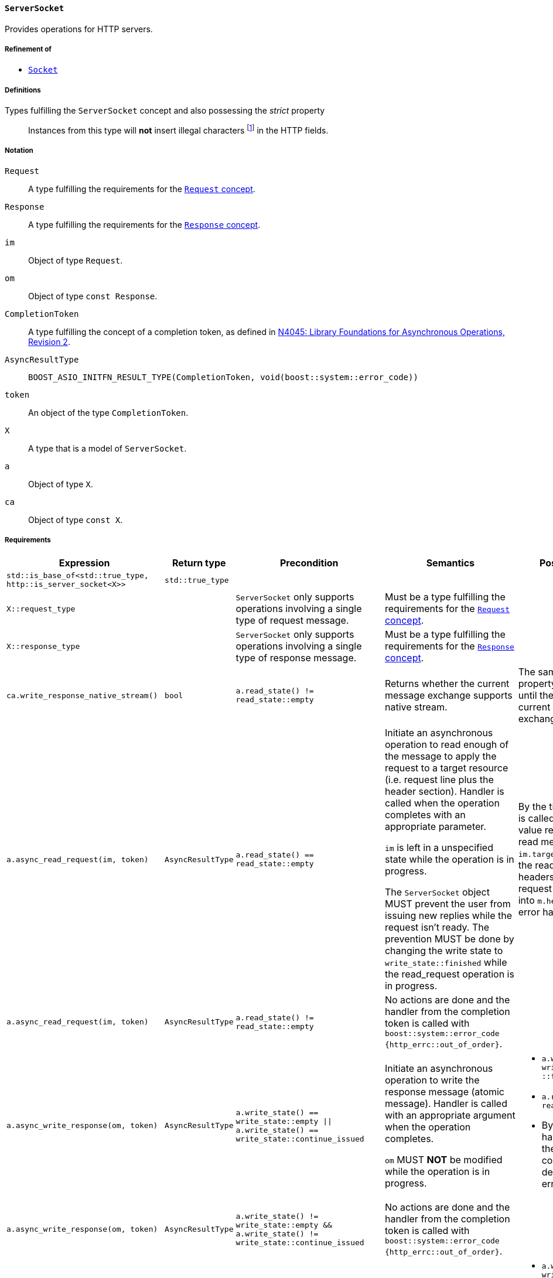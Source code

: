 [[server_socket_concept]]
==== `ServerSocket`

Provides operations for HTTP servers.

===== Refinement of

* <<socket_concept,`Socket`>>

===== Definitions

Types fulfilling the `ServerSocket` concept and also possessing the _strict_ property::

  Instances from this type will *not* insert illegal characters
  footnote:[Defined in the <<message_concept,`Message` concept's “definitions”
  section>>.] in the HTTP fields.

===== Notation

`Request`::

  A type fulfilling the requirements for the <<request_concept,`Request`
  concept>>.

`Response`::

  A type fulfilling the requirements for the <<response_concept,`Response`
  concept>>.

`im`::

  Object of type `Request`.

`om`::

  Object of type `const Response`.

`CompletionToken`::

  A type fulfilling the concept of a completion token, as defined in
  https://isocpp.org/files/papers/n4045.pdf[N4045: Library Foundations for
  Asynchronous Operations, Revision 2].

`AsyncResultType`::

+
[source,cpp]
----
BOOST_ASIO_INITFN_RESULT_TYPE(CompletionToken, void(boost::system::error_code))
----

`token`::

  An object of the type `CompletionToken`.

`X`::

  A type that is a model of `ServerSocket`.

`a`::

  Object of type `X`.

`ca`::

  Object of type `const X`.

===== Requirements

[options="header"]
|===
|Expression|Return type|Precondition|Semantics|Postcondition

|`std::is_base_of<std::true_type, http::is_server_socket<X>>`
|`std::true_type`| | |

|`X::request_type`|
|`ServerSocket` only supports operations involving a single type of request
 message.
|Must be a type fulfilling the requirements for the <<request_concept,`Request`
 concept>>.
|

|`X::response_type`|
|`ServerSocket` only supports operations involving a single type of response
 message.
|Must be a type fulfilling the requirements for the
 <<response_concept,`Response` concept>>.
|

|`ca.write_response_native_stream()`|`bool`
|`a.read_state() != read_state::empty`
|Returns whether the current message exchange supports native stream.
|The same value and property is maintained until the end of the current message
 exchange.

|`a.async_read_request(im, token)`|`AsyncResultType`
|`a.read_state() == read_state::empty`
|Initiate an asynchronous operation to read enough of the message to apply the
 request to a target resource (i.e. request line plus the header section).
 Handler is called when the operation completes with an appropriate parameter.

 `im` is left in a unspecified state while the operation is in progress.

 The `ServerSocket` object MUST prevent the user from issuing new replies while
 the request isn't ready. The prevention MUST be done by changing the write
 state to `write_state::finished` while the read_request operation is in
 progress.
|By the time the handler is called, `im.method()` value represents the read
 method, `im.target()` represents the read url and all headers for the current
 request are inserted into `m.headers()`, if no error happened.

|`a.async_read_request(im, token)`|`AsyncResultType`
|`a.read_state() != read_state::empty`
|No actions are done and the handler from the completion token is called with
 `boost::system::error_code {http_errc::out_of_order}`.
|

|`a.async_write_response(om, token)`|`AsyncResultType`
|`a.write_state() == write_state::empty
  \|\| a.write_state() == write_state::continue_issued`
|Initiate an asynchronous operation to write the response message (atomic
 message). Handler is called with an appropriate argument when the operation
 completes.

 `om` MUST *NOT* be modified while the operation is in progress.
a|

* `a.write_state() == write_state ::finished`
* `a.read_state() == read_state ::empty`
* By the time the handler is called, the `om` message is considered delivered,
  if no error happened.

|`a.async_write_response(om, token)`|`AsyncResultType`
|`a.write_state() != write_state::empty
 && a.write_state() != write_state::continue_issued`
|No actions are done and the handler from the completion token is called with
 `boost::system::error_code {http_errc::out_of_order}`.
|

|`a.async_write_response_continue (token)`|`AsyncResultType`
|`a.write_state() == write_state::empty`
|Initiate an asynchronous operation to write a response with the semantics from
 a “100 (Continue) response” footnote:[Defined in RFC 7231, section
 5.1.1.]. Handler is called when the operation completes with an appropriate
 parameter.
a|

* `a.write_state() == write_state ::continue_issued`
* By the time the handler is called, the “100 (Continue) response” is
  considered delivered.

|`a.async_write_response_continue (token)`|`AsyncResultType`
|`a.write_state() != write_state::empty`
|No actions are done and the handler from the completion token is called with
 `boost::system::error_code {http_errc::out_of_order}`.
|

|`a .async_write_response_metadata(om, token)`
|`AsyncResultType`
|`(a.write_state() == write_state::empty
   \|\| a.write_state() == write_state::continue_issued)
  && a.write_response_native_stream() == true`
|Initiate an asynchronous operation to write the response metadata (chunked
 message). Handler is called with an appropriate argument when the operation
 completes.

 `om` MUST *NOT* be modified while the operation is in progress.
a|

* `a.write_state() == write_state ::metadata_issued`
* By the time the handler is called, the response metadata
  (i.e. `om.status_code()`, `om.reason_phrase()` and `cm.headers()`) is
  considered delivered, if no error happened.

|`a .async_write_response_metadata(om, token)`
|`AsyncResultType`
|`a.write_state() != write_state::empty
  && a.write_state() != write_state::continue_issued`
|No actions are done and the handler from the completion token is called with
 `boost::system::error_code {http_errc::out_of_order}` footnote:[The
 notification of the error `http_errc::out_of_order` has priority over
 `http_errc::native_stream_unsupported` because these errors present a
 programming logic error that always will happen (i.e. they aren't tied to
 specific runtime behaviour). If they aren't fixed, the program won't work
 either way.].
|

|`a .async_write_response_metadata(om, token)`
|`AsyncResultType`
|`(a.write_state() == write_state::empty
   \|\| a.write_state() == write_state::continue_issued)
  && a.write_response_native_stream() == false`
|No actions are done and the handler from the completion token is called with
 `boost::system::error_code {http_errc ::native_stream_unsupported}`.
|

|===

The following `Socket` operations are refined with extra
semantics/postconditions:

[options="header"]
|===
|Expression|Precondition|Extra semantics|Extra postcondition

|`a.async_read_trailers(m, token)`
|`a.read_state() == read_state::body_ready`
|
|By the time the handler is called, if no error happened, `a.read_state() ==
 http::read_state::finished`.

|`a.async_write_trailers(cm, token)`
|`a.write_state() == write_state ::metadata_issued`
|
a|

* `a.write_state() == write_state::finished`
* `a.read_state() == read_state ::empty`

|`a.async_write_end_of_message (token)`
|`a.write_state() == write_state ::metadata_issued`
|
a|

* `a.write_state() == write_state::finished`
* `a.read_state() == read_state ::empty`

|===

. Failing to comply with the “MUST” and “MUST *NOT*” conditions described
  previously invokes undefined behaviour.
. Any HTTP field name received through the wire is normalized (i.e. uppercase
  characters are converted to lowercase) before they're inserted into objects of
  type `Request::headers_type`.
. If the user pass a `"connection: close"` header on the message object passed
  as argument to the `async_write_response` or `async_write_response_metadata`
  member-functions, the `ServerSocket` MUST change the state to closed (i.e.
  `is_open()` will return `false`).
+
This behaviour is intended for the communication between the user of this
library and the `ServerSocket` and can differ from the communication between the
`ServerSocket` and the underlying channel.
. If the `ServerSocket` reads a message that expects a “100 (Continue)
  response”, it MUST insert the `"expect: 100-continue"` header and only one
  element with the HTTP field name `"expect"` MUST be present.
+
This behaviour is intended for the communication between the user of this
library and the `ServerSocket` and can differ from the communication between the
`ServerSocket` and the underlying channel.
. If the `ServerSocket` reads a message that does *NOT* expect a “100 (Continue)
  response”, it MUST erase all the `"expect: 100-continue"` headers.
+
This behaviour is intended for the communication between the user of this
library and the `ServerSocket` and can differ from the communication between the
`ServerSocket` and the underlying channel.
. If the `ServerSocket` reads a message that represent a desire from the HTTP
  client to initiate a protocol upgrade, the `ServerSocket` supports a protocol
  upgrade and it'll communicate the client desire to the user of this library,
  it MUST communicate the desire ensuring all of the following conditions:
+
--
* Ensuring that the `"upgrade"` (case-insensitive) string is present in the
  comma-separated list of values from some `"connection"` header. This rule
  implictly requires the presence of at least one `"connection"` header.
* There is at least one `"upgrade"` header and all of the `"upgrade"` headers
  respect the conditions established in the section 6.7 of the RFC7230.
--
+
This behaviour is intended for the communication between the user of this
library and the `ServerSocket` and can differ from the communication between the
`ServerSocket` and the underlying channel.
. If the `ServerSocket` isn't willing to provide a protocol upgrade, then no
  `"upgrade"` headers can be present (in other words, all `"upgrade"` headers
  MUST be erased before delivering the message to the user of this library).
+
This behaviour is intended for the communication between the user of this
library and the `ServerSocket` and can differ from the communication between the
`ServerSocket` and the underlying channel.
. If the `"content-length"` header is provided to `async_write_response`, then
  the `ServerSocket` MUST ignore the message body (i.e. there is no data payload
  in the reply message) and SHOULD use the user-provided header.
+
The `ServerSocket` MUST adopt a behaviour that is compatible with the behaviour
defined in the section 3.3.2 of the RFC 7230.
. The `ServerSocket` object MUST *NOT* insert HTTP headers with empty keys
  (i.e. `""`) in message, request or response objects provided by the user.
. Informational responses (i.e. 1xx class of status code) indicates an interim
  response and do not change `read_state` or `write_state`. Also, these
  responses carry no body, so all body is ignored (and if the user tries to send
  such responses using chunks/`async_write_response_metadata`, error
  `http_errc::native_stream_unsupported` will be reported).
. Some models of `ServerSocket` might discard informational responses (i.e. 1xx
  class of status code) that you try to send.

===== Models

* <<basic_socket,`basic_socket`>>
* <<basic_buffered_socket,`basic_buffered_socket`>>

